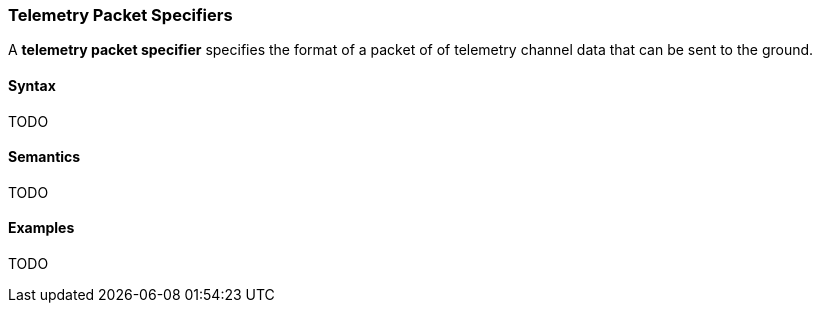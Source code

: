 === Telemetry Packet Specifiers

A *telemetry packet specifier* specifies the format of a packet of
of telemetry channel data that can be sent to the ground.

==== Syntax

TODO

==== Semantics

TODO

==== Examples

TODO
